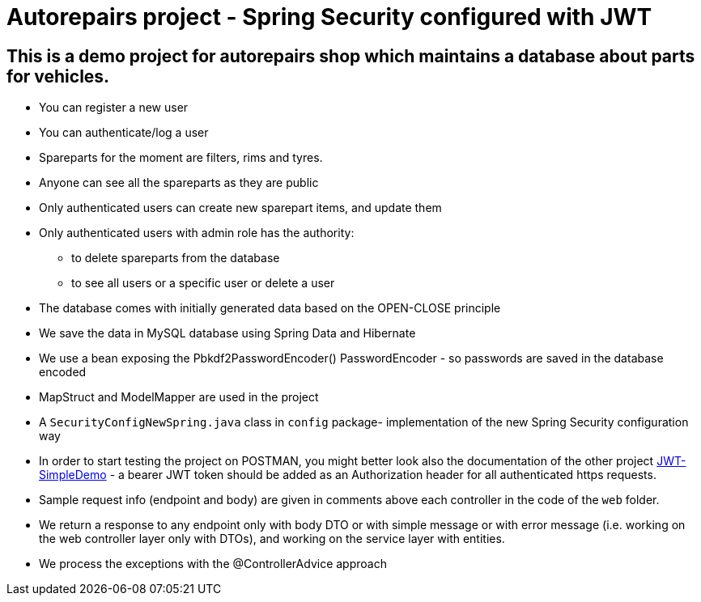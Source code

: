 = Autorepairs project - Spring Security configured with JWT

== This is a demo project for autorepairs shop which maintains a database about parts for vehicles.

* You can register a new user
* You can authenticate/log a user
* Spareparts for the moment are filters, rims and tyres. 
* Anyone can see all the spareparts as they are public
* Only authenticated users can create new sparepart items, and update them
* Only authenticated users with admin role has the authority:
    - to delete spareparts from the database
    - to see all users or a specific user or delete a user
* The database comes with initially generated data based on the OPEN-CLOSE principle
* We save the data in MySQL database using Spring Data and Hibernate
* We use a bean exposing the Pbkdf2PasswordEncoder() PasswordEncoder - so passwords are saved in the database encoded
* MapStruct and ModelMapper are used in the project
* A `SecurityConfigNewSpring.java` class in `config` package- implementation of the new Spring Security configuration way
* In order to start testing the project on POSTMAN, you might better look also the documentation of the other project https://github.com/svilkata/springsecurity-with-jwt/tree/master/JWT-SimpleDemo[JWT-SimpleDemo] -
a bearer JWT token should be added as an Authorization header for all authenticated https requests.
* Sample request info (endpoint and body) are given in comments above each controller in the code of the `web` folder.
* We return a response to any endpoint only with body DTO  or with simple message or with error message (i.e. working on the web controller layer only with DTOs), and working on the service layer with entities.
* We process the exceptions with the @ControllerAdvice approach

// TODO: check TODOs
// struct map - to clear the long names
// check exceptions (@ControllerAdvice)
// replace/use in the end  the updated config security chain NewSpring



